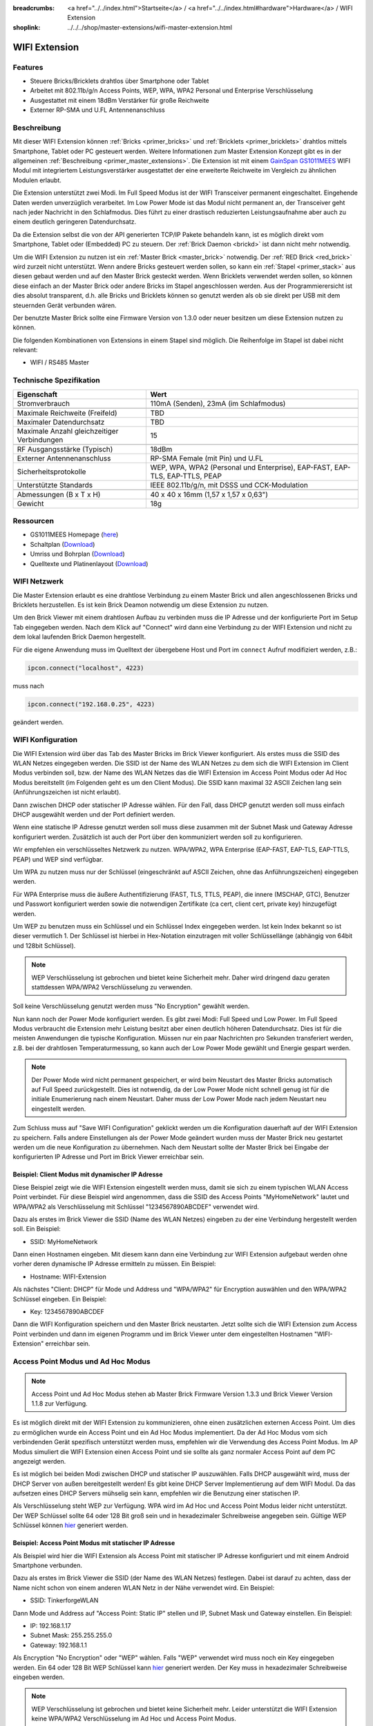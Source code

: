 
:breadcrumbs: <a href="../../index.html">Startseite</a> / <a href="../../index.html#hardware">Hardware</a> / WIFI Extension
:shoplink: ../../../shop/master-extensions/wifi-master-extension.html

.. _wifi_extension:

WIFI Extension
==============

.. raw:: html

	{% from "macros.html" import tfdocstart, tfdocimg, tfdocend %}
	{{
	    tfdocstart("Extensions/extension_wifi_tilted_350.jpg",
	               "Extensions/extension_wifi_tilted_600.jpg",
	               "WIFI Extension")
	}}
	{{
	    tfdocimg("Extensions/extension_wifi_stack_100.jpg",
	             "Extensions/extension_wifi_stack_600.jpg",
	             "WIFI Extension mit Master Brick im Stapel")
	}}
	{{
	    tfdocimg("Extensions/extension_wifi_horizontal_100.jpg",
	             "Extensions/extension_wifi_horizontal_600.jpg",
	             "WIFI Extension Unterseite")
	}}
	{{
	    tfdocimg("Extensions/extension_wifi_bottom_100.jpg",
	             "Extensions/extension_wifi_bottom_600.jpg",
	             "WIFI Extension Oberseite")
	}}
	{{
	    tfdocimg("Extensions/extension_wifi_caption_100.jpg",
	             "Extensions/extension_wifi_caption_600.jpg",
	             "WIFI Extension mit Beschriftung")
	}}
	{{
	    tfdocimg("Extensions/extension_wifi_ufl_100.jpg",
	             "Extensions/extension_wifi_ufl_600.jpg",
	             "U.FL Connector der WIFI Extension")
	}}
	{{
	    tfdocimg("Extensions/extension_wifi_front_100.jpg",
	             "Extensions/extension_wifi_front_600.jpg",
	             "WIFI Extension Vorderseite")
	}}
	{{ tfdocend() }}


Features
--------

* Steuere Bricks/Bricklets drahtlos über Smartphone oder Tablet
* Arbeitet mit 802.11b/g/n Access Points, WEP, WPA, WPA2 Personal und Enterprise Verschlüsselung
* Ausgestattet mit einem 18dBm Verstärker für große Reichweite
* Externer RP-SMA und U.FL Antennenanschluss


Beschreibung
------------

Mit dieser WIFI Extension können :ref:`Bricks <primer_bricks>` und
:ref:`Bricklets <primer_bricklets>` drahtlos mittels
Smartphone, Tablet oder PC gesteuert werden.
Weitere Informationen zum Master Extension Konzept gibt es in der allgemeinen
:ref:`Beschreibung <primer_master_extensions>`. Die Extension ist mit einem `GainSpan <http://www.gainspan.com>`__
`GS1011MEES <http://www.gainspan.com/gs1011mees>`__ WIFI Modul mit integriertem Leistungsverstärker ausgestattet
der eine erweiterte Reichweite im Vergleich zu ähnlichen Modulen erlaubt.

Die Extension unterstützt zwei Modi. Im Full Speed Modus ist der WIFI Transceiver permanent eingeschaltet.
Eingehende Daten werden unverzüglich verarbeitet. Im Low Power Mode ist das Modul nicht permanent an,
der Transceiver geht nach jeder Nachricht in den Schlafmodus.
Dies führt zu einer drastisch reduzierten Leistungsaufnahme aber auch zu einem deutlich geringeren Datendurchsatz.

Da die Extension selbst die von der API generierten TCP/IP Pakete behandeln kann, ist es möglich direkt vom
Smartphone, Tablet oder (Embedded) PC zu steuern. Der :ref:`Brick Daemon <brickd>` ist dann nicht mehr notwendig.

Um die WIFI Extension zu nutzen ist ein :ref:`Master Brick <master_brick>` notwendig.
Der :ref:`RED Brick <red_brick>` wird zurzeit nicht unterstützt.
Wenn andere Bricks gesteuert werden sollen, so kann ein :ref:`Stapel <primer_stack>` 
aus diesen gebaut werden
und auf den Master Brick gesteckt werden. Wenn Bricklets verwendet werden sollen,
so können diese einfach an der Master Brick oder andere Bricks im Stapel angeschlossen werden.
Aus der Programmierersicht ist dies absolut transparent, d.h. alle Bricks und Bricklets können
so genutzt werden als ob sie direkt per USB mit dem steuernden Gerät verbunden wären.

Der benutzte Master Brick sollte eine Firmware Version von 1.3.0 oder neuer besitzen um diese Extension nutzen zu können.

Die folgenden Kombinationen von Extensions in einem Stapel sind möglich.
Die Reihenfolge im Stapel ist dabei nicht relevant:

* WIFI / RS485 Master

Technische Spezifikation
------------------------

============================================  =============================================================================
Eigenschaft                                   Wert
============================================  =============================================================================
Stromverbrauch                                110mA (Senden), 23mA (im Schlafmodus)
--------------------------------------------  -----------------------------------------------------------------------------
--------------------------------------------  -----------------------------------------------------------------------------
Maximale Reichweite (Freifeld)                TBD
Maximaler Datendurchsatz                      TBD
Maximale Anzahl gleichzeitiger Verbindungen   15
--------------------------------------------  -----------------------------------------------------------------------------
--------------------------------------------  -----------------------------------------------------------------------------
RF Ausgangsstärke (Typisch)                   18dBm
Externer Antennenanschluss                    RP-SMA Female (mit Pin) und U.FL
Sicherheitsprotokolle                         WEP, WPA, WPA2 (Personal und Enterprise), EAP-FAST, EAP-TLS, EAP-TTLS, PEAP
Unterstützte Standards                        IEEE 802.11b/g/n, mit DSSS und CCK-Modulation
--------------------------------------------  -----------------------------------------------------------------------------
--------------------------------------------  -----------------------------------------------------------------------------
Abmessungen (B x T x H)                       40 x 40 x 16mm (1,57 x 1,57 x 0,63")
Gewicht                                       18g
============================================  =============================================================================


Ressourcen
----------

* GS1011MEES Homepage (`here <http://www.gainspan.com/gs1011mees>`__)
* Schaltplan (`Download <https://github.com/Tinkerforge/wifi-extension/raw/master/hardware/wifi-extension-schematic.pdf>`__)
* Umriss und Bohrplan (`Download <../../_images/Dimensions/wifi_extension_dimensions.png>`__)
* Quelltexte und Platinenlayout (`Download <https://github.com/Tinkerforge/wifi-extension/zipball/master>`__)

.. _wifi_network_assembly:

WIFI Netzwerk
-------------

Die Master Extension erlaubt es eine drahtlose Verbindung zu
einem Master Brick und allen angeschlossenen Bricks und Bricklets herzustellen.
Es ist kein Brick Deamon notwendig um diese Extension zu nutzen.

Um den Brick Viewer mit einem drahtlosen Aufbau zu verbinden muss
die IP Adresse und der konfigurierte Port im Setup Tab eingegeben werden.
Nach dem Klick auf "Connect" wird dann eine Verbindung zu der WIFI Extension
und nicht zu dem lokal laufenden Brick Daemon hergestellt.

.. image:: /Images/Extensions/extension_wifi_brickv.jpg
   :scale: 100 %
   :alt: Brick Viewer Konfigration für WIFI Extension
   :align: center
   :target: ../../_images/Extensions/extension_wifi_brickv.jpg

Für die eigene Anwendung muss im Quelltext der übergebene Host und Port
im ``connect`` Aufruf modifiziert werden, z.B.:

.. code-block:: python

 ipcon.connect("localhost", 4223)

muss nach

.. code-block:: python

 ipcon.connect("192.168.0.25", 4223)

geändert werden.


.. _wifi_configuration:

WIFI Konfiguration
------------------

Die WIFI Extension wird über das Tab des Master Bricks im Brick Viewer
konfiguriert. Als erstes muss die SSID des WLAN Netzes eingegeben werden.
Die SSID ist der Name des WLAN Netzes zu dem sich die WIFI Extension im
Client Modus verbinden soll, bzw. der Name des WLAN Netzes das die WIFI
Extension im Access Point Modus oder Ad Hoc Modus bereitstellt (im Folgenden
geht es um den Client Modus). Die SSID kann maximal 32 ASCII Zeichen lang sein
(Anführungszeichen ist nicht erlaubt).

Dann zwischen DHCP oder statischer IP Adresse wählen. Für den Fall, dass DHCP
genutzt werden soll muss einfach DHCP ausgewählt werden und der Port definiert
werden.

.. image:: /Images/Extensions/extension_wifi_connection_dhcp.jpg
   :scale: 100 %
   :alt: Konfiguriere die Verbindung mit DHCP
   :align: center
   :target: ../../_images/Extensions/extension_wifi_connection_dhcp.jpg

Wenn eine statische IP Adresse genutzt werden soll muss diese zusammen mit
der Subnet Mask und Gateway Adresse konfiguriert werden.
Zusätzlich ist auch der Port über den kommuniziert werden soll zu konfigurieren.

.. image:: /Images/Extensions/extension_wifi_connection_static.jpg
   :scale: 100 %
   :alt: Konfiguriere die Verbindung mit statischer IP
   :align: center
   :target: ../../_images/Extensions/extension_wifi_connection_static.jpg

Wir empfehlen ein verschlüsseltes Netzwerk zu nutzen.
WPA/WPA2, WPA Enterprise (EAP-FAST, EAP-TLS, EAP-TTLS, PEAP) und WEP
sind verfügbar.

Um WPA zu nutzen muss nur der Schlüssel (eingeschränkt auf ASCII Zeichen, ohne
das Anführungszeichen) eingegeben werden.

.. image:: /Images/Extensions/extension_wifi_encryption_wpa.jpg
   :scale: 100 %
   :alt: Konfiguriere WPA Verschlüsselung
   :align: center
   :target: ../../_images/Extensions/extension_wifi_encryption_wpa.jpg

Für WPA Enterprise muss die äußere Authentifizierung
(FAST, TLS, TTLS, PEAP), die innere (MSCHAP, GTC), Benutzer und Passwort
konfiguriert werden sowie die notwendigen Zertifikate (ca cert, client cert, private key)
hinzugefügt werden.

.. image:: /Images/Extensions/extension_wifi_encryption_wpa_enterprise.jpg
   :scale: 100 %
   :alt: Konfiguriere WPA Enterprise Verschlüsselung
   :align: center
   :target: ../../_images/Extensions/extension_wifi_encryption_wpa_enterprise.jpg

Um WEP zu benutzen muss ein Schlüssel und ein Schlüssel Index eingegeben werden.
Ist kein Index bekannt so ist dieser vermutlich 1.
Der Schlüssel ist hierbei in Hex-Notation einzutragen mit voller Schlüssellänge (abhängig von 64bit und 128bit Schlüssel).

.. image:: /Images/Extensions/extension_wifi_encryption_wep.jpg
   :scale: 100 %
   :alt: Konfiguriere WEP Verschlüsselung
   :align: center
   :target: ../../_images/Extensions/extension_wifi_encryption_wep.jpg

.. note::
 WEP Verschlüsselung ist gebrochen und bietet keine Sicherheit mehr. Daher wird
 dringend dazu geraten stattdessen WPA/WPA2 Verschlüsselung zu verwenden.

Soll keine Verschlüsselung genutzt werden muss "No Encryption" gewählt werden.

Nun kann noch der Power Mode konfiguriert werden. Es gibt zwei Modi:
Full Speed und Low Power. Im Full Speed Modus verbraucht die Extension mehr Leistung
besitzt aber einen deutlich höheren Datendurchsatz. Dies ist für die meisten Anwendungen
die typische Konfiguration. Müssen nur ein paar Nachrichten pro Sekunden transferiert werden,
z.B. bei der drahtlosen Temperaturmessung, so kann auch der Low Power Mode gewählt
und Energie gespart werden.

.. image:: /Images/Extensions/extension_wifi_power_mode.jpg
   :scale: 100 %
   :alt: Konfiguriere Power Mode
   :align: center
   :target: ../../_images/Extensions/extension_wifi_power_mode.jpg

.. note::
 Der Power Mode wird nicht permanent gespeichert, er wird beim Neustart des Master Bricks automatisch
 auf Full Speed zurückgestellt. Dies ist notwendig, da der Low Power Mode nicht
 schnell genug ist für die initiale Enumerierung nach einem Neustart. Daher muss
 der Low Power Mode nach jedem Neustart neu eingestellt werden.

Zum Schluss muss auf "Save WIFI Configuration" geklickt werden um die Konfiguration
dauerhaft auf der WIFI Extension zu speichern.
Falls andere Einstellungen als der Power Mode geändert wurden muss der Master Brick
neu gestartet werden um die neue Konfiguration zu übernehmen. Nach dem Neustart
sollte der Master Brick bei Eingabe der konfigurierten IP Adresse und Port im Brick Viewer erreichbar sein.

Beispiel: Client Modus mit dynamischer IP Adresse
^^^^^^^^^^^^^^^^^^^^^^^^^^^^^^^^^^^^^^^^^^^^^^^^^

Diese Beispiel zeigt wie die WIFI Extension eingestellt werden muss, damit sie
sich zu einem typischen WLAN Access Point verbindet. Für diese Beispiel wird
angenommen, dass die SSID des Access Points "MyHomeNetwork" lautet und WPA/WPA2
als Verschlüsselung mit Schlüssel "1234567890ABCDEF" verwendet wird.

Dazu als erstes im Brick Viewer die SSID (Name des WLAN Netzes) eingeben zu
der eine Verbindung hergestellt werden soll. Ein Beispiel:

* SSID: MyHomeNetwork

Dann einen Hostnamen eingeben. Mit diesem kann dann eine Verbindung zur WIFI
Extension aufgebaut werden ohne vorher deren dynamische IP Adresse ermitteln zu
müssen. Ein Beispiel:

* Hostname: WIFI-Extension

Als nächstes "Client: DHCP" für Mode und Address und "WPA/WPA2" für Encryption
auswählen und den WPA/WPA2 Schlüssel eingeben. Ein Beispiel:

* Key: 1234567890ABCDEF

Dann die WIFI Konfiguration speichern und den Master Brick neustarten. Jetzt
sollte sich die WIFI Extension zum Access Point verbinden und dann im eigenen
Programm und im Brick Viewer unter dem eingestellten Hostnamen "WIFI-Extension"
erreichbar sein.

.. _extension_wifi_adhoc_ap:

Access Point Modus und Ad Hoc Modus
-----------------------------------

.. note::
 Access Point und Ad Hoc Modus stehen ab Master Brick Firmware
 Version 1.3.3 und Brick Viewer Version 1.1.8 zur Verfügung.

Es ist möglich direkt mit der WIFI Extension zu kommunizieren, ohne einen
zusätzlichen externen Access Point. Um dies zu ermöglichen wurde ein
Access Point und ein Ad Hoc Modus implementiert. Da der Ad Hoc Modus
vom sich verbindenden Gerät spezifisch unterstützt werden muss,
empfehlen wir die Verwendung des Access Point Modus. Im AP Modus
simuliert die WIFI Extension einen Access Point und sie sollte
als ganz normaler Access Point auf dem PC angezeigt werden.

.. image:: /Images/Extensions/extension_wifi_connection_adhoc_ap.jpg
   :scale: 100 %
   :alt: Konfiguration von Ad Hoc und Access Point Modus
   :align: center
   :target: ../../_images/Extensions/extension_wifi_connection_adhoc_ap.jpg

Es ist möglich bei beiden Modi zwischen DHCP und statischer IP auszuwählen.
Falls DHCP ausgewählt wird, muss der DHCP Server von außen bereitgestellt werden!
Es gibt keine DHCP Server Implementierung auf dem WIFI Modul. Da das aufsetzen
eines DHCP Servers mühselig sein kann, empfehlen wir die Benutzung einer
statischen IP.

Als Verschlüsselung steht WEP zur Verfügung. WPA wird
im Ad Hoc und Access Point Modus leider nicht unterstützt. Der WEP Schlüssel
sollte 64 oder 128 Bit groß sein und in hexadezimaler Schreibweise angegeben
sein. Gültige WEP Schlüssel können
`hier <http://www.andrewscompanies.com/tools/wep.asp>`__ generiert werden.

Beispiel: Access Point Modus mit statischer IP Adresse
^^^^^^^^^^^^^^^^^^^^^^^^^^^^^^^^^^^^^^^^^^^^^^^^^^^^^^

Als Beispiel wird hier die WIFI Extension als Access Point mit statischer
IP Adresse konfiguriert und mit einem Android Smartphone verbunden.

Dazu als erstes im Brick Viewer die SSID (der Name des WLAN Netzes)
festlegen. Dabei ist darauf zu achten, dass der Name nicht schon von einem
anderen WLAN Netz in der Nähe verwendet wird. Ein Beispiel:

* SSID: TinkerforgeWLAN

Dann Mode und Address auf "Access Point: Static IP" stellen und IP, Subnet Mask
und Gateway einstellen. Ein Beispiel:

* IP: 192.168.1.17
* Subnet Mask: 255.255.255.0
* Gateway: 192.168.1.1

Als Encryption "No Encryption" oder "WEP" wählen. Falls "WEP" verwendet wird
muss noch ein Key eingegeben werden. Ein 64 oder 128 Bit WEP Schlüssel kann
`hier <http://www.andrewscompanies.com/tools/wep.asp>`__ generiert werden.
Der Key muss in hexadezimaler Schreibweise eingeben werden.

.. note::
 WEP Verschlüsselung ist gebrochen und bietet keine Sicherheit mehr. Leider
 unterstützt die WIFI Extension keine WPA/WPA2 Verschlüsselung im Ad Hoc und
 Access Point Modus.

Dann die WIFI Konfiguration speichern und den Master Brick neustarten. Jetzt
sollte WIFI Extension einen Access Point bereitstellen.

Am Android Smartphone die WLAN Einstellungen aufrufen und ein neues Netzwerk
hinzufügen. Dazu die SSID der WIFI Extension eingeben (Standard:
TinkerforgeWLAN) und für Sicherheit "Keine" oder "WEP" entsprechend der
Einstellung der WIFI Extension wählen. Für WEP dann den gewählten Schlüssel als
Passwort in hexadezimaler Schreibweise eingeben.

Da die WIFI Extension keinen DHCP Server beinhaltet muss nun noch unter den
Erweiterten Optionen eine statische IP Adresse für das Smartphone eingegeben
werden. Dazu die IP-Einstellung von "DHCP" auf "Statisch" ändern und
IP-Adresse, Gateway und Länge Netzwerkpräfix einstellen. Ein Beispiel:

* IP-Adresse: 192.168.1.23
* Gateway: 192.168.1.1
* Länge Netzwerkpräfix: 24

Dann Speichern und mit dem Netzwerk verbinden. Jetzt sollte das Smartphone mit
dem Access Point der WIFI Extension verbunden sein.


.. _extension_wifi_authentication:

Authentifizierung
-----------------

Die WIFI Extension unterstützt seit Master Brick Firmware Version 2.2.0
Authentifizierung. Diese ist standardmäßig deaktiviert. Um
Authentifizierung zu aktivieren muss das Häkchen bei "Use Authentication"
gesetzt und ein Authentifizierungsgeheimnis eingetragen werden. Das Geheimnis
kann maximal 64 ASCII Zeichen lang sein. Nachdem die Konfiguration gespeichert
und der Master Brick neugestartet wurde ist Authentifizierung aktiv.

.. image:: /Images/Extensions/extension_wifi_authentication.jpg
   :scale: 100 %
   :alt: Configure Authentication
   :align: center
   :target: ../../_images/Extensions/extension_wifi_authentication.jpg

Ab jetzt muss jede TCP/IP Verbindung zur WIFI Extension zuerst nachweisen,
dass sie das Authentifizierungsgeheimnis kennt, bevor normale Kommunikation
stattfinden kann. Für mehr Informationen zur Authentifizierung siehe das
dazugehörige :ref:`Tutorial <tutorial_authentication>`.

.. _extension_wifi_leds:

LEDs und Anschlussmöglichkeiten
-------------------------------

.. image:: /Images/Extensions/extension_wifi_caption_600.jpg
   :scale: 100 %
   :alt: WIFI Extension mit Beschriftung
   :align: center
   :target: ../../_images/Extensions/extension_wifi_caption_800.jpg

Die blaue LED leuchtet permanent wenn die Extension mit Strom versorgt wird.
Als Status LED ist eine grüne LED vorhanden (permanent aus = Fehler,
blinkend = Verbindungsaufbau, permanent an = Verbunden).

Das WIFI Modul ist mit einem U.FL Anschluss und einem 75 Ohm U.FL nach RP-SMA
Kabel ausgestattet. Abhängig von der Anwendung kann dieses Kabel auch vom WIFI
Modul getrennt und ein eigenes angeschlossen werden.

Programmierschnittstelle
------------------------

Siehe :ref:`Master Brick Dokumentation <master_brick_programming_interface>`.

